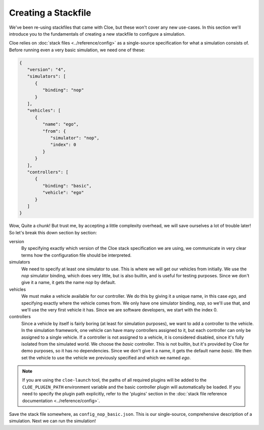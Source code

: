 Creating a Stackfile
====================

We've been re-using stackfiles that came with Cloe, but these won't cover any
new use-cases. In this section we'll introduce you to the fundamentals of
creating a new stackfile to configure a simulation.

Cloe relies on :doc:`stack files <../reference/config>` as a single-source
specification for what a simulation consists of. Before running even a very
basic simulation, we need one of these:

.. code-block:: json

   {
      "version": "4",
      "simulators": [
         {
            "binding": "nop"
         }
      ],
      "vehicles": [
         {
            "name": "ego",
            "from": {
               "simulator": "nop",
               "index": 0
            }
         }
      ],
      "controllers": [
         {
            "binding": "basic",
            "vehicle": "ego"
         }
      ]
   }

Wow, Quite a chunk! But trust me, by accepting a little complexity overhead, we
will save ourselves a lot of trouble later! So let's break this down section
by section:

version
   By specifying exactly which version of the Cloe stack specification we are
   using, we communicate in very clear terms how the configuration file should
   be interpreted.

simulators
   We need to specify at least one simulator to use. This is where we will get
   our vehicles from initially. We use the *nop* simulator binding, which does
   very little, but is also builtin, and is useful for testing purposes.
   Since we don't give it a name, it gets the name *nop* by default.

vehicles
   We must make a vehicle available for our controller. We do this by giving it
   a unique name, in this case *ego*, and specifying exactly where the vehicle
   comes from. We only have one simulator binding, *nop*, so we'll use that,
   and we'll use the very first vehicle it has. Since we are software
   developers, we start with the index 0.

controllers
   Since a vehicle by itself is fairly boring (at least for simulation
   purposes), we want to add a controller to the vehicle. In the simulation
   framework, one vehicle can have many controllers assigned to it, but each
   controller can only be assigned to a single vehicle. If a controller is not
   assigned to a vehicle, it is considered disabled, since it's fully isolated
   from the simulated world. We choose the *basic* controller. This is not
   builtin, but it's provided by Cloe for demo purposes, so it has no
   dependencies. Since we don't give it a name, it gets the default name
   *basic*. We then set the vehicle to use the vehicle we previously specified
   and which we named *ego*.

.. note::
   If you are using the ``cloe-launch`` tool, the paths of all required plugins
   will be added to the ``CLOE_PLUGIN_PATH`` environment variable and the basic
   controller plugin will automatically be loaded. If you need to specify the
   plugin path explicitly, refer to the 'plugins' section in the
   :doc:`stack file reference documentation <../reference/config>`.

Save the stack file somewhere, as ``config_nop_basic.json``. This is our
single-source, comprehensive description of a simulation. Next we can run
the simulation!
